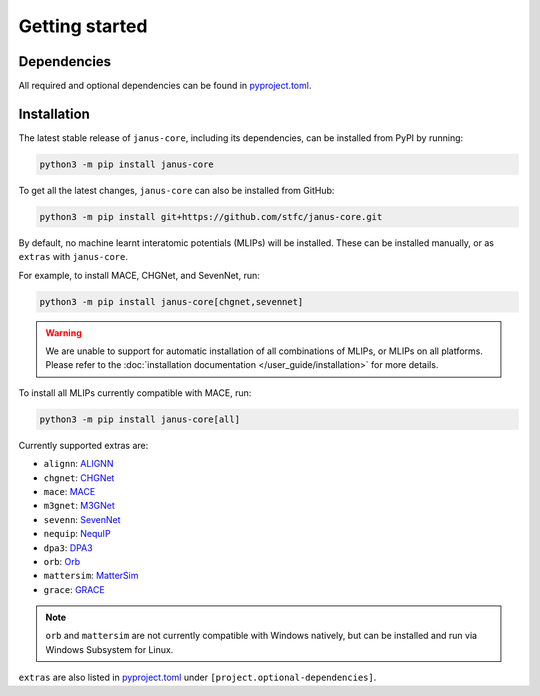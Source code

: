 ===============
Getting started
===============

Dependencies
------------

All required and optional dependencies can be found in `pyproject.toml <https://github.com/stfc/janus-core/blob/main/pyproject.toml>`_.


Installation
------------

The latest stable release of ``janus-core``, including its dependencies, can be installed from PyPI by running:

.. code-block:: bash

    python3 -m pip install janus-core


To get all the latest changes, ``janus-core`` can also be installed from GitHub:

.. code-block:: bash

    python3 -m pip install git+https://github.com/stfc/janus-core.git


By default, no machine learnt interatomic potentials (MLIPs) will be installed. These can be installed manually, or as ``extras`` with ``janus-core``.

For example, to install MACE, CHGNet, and SevenNet, run:

.. code-block:: python

    python3 -m pip install janus-core[chgnet,sevennet]


.. warning::

    We are unable to support for automatic installation of all combinations of MLIPs, or MLIPs on all platforms.
    Please refer to the :doc:`installation documentation </user_guide/installation>` for more details.


To install all MLIPs currently compatible with MACE, run:

.. code-block:: python

    python3 -m pip install janus-core[all]


Currently supported extras are:

- ``alignn``: `ALIGNN <https://github.com/usnistgov/alignn>`_
- ``chgnet``: `CHGNet <https://github.com/CederGroupHub/chgnet/>`_
- ``mace``: `MACE <https://github.com/ACEsuit/mace>`_
- ``m3gnet``: `M3GNet <https://github.com/materialsvirtuallab/matgl/>`_
- ``sevenn``: `SevenNet <https://github.com/MDIL-SNU/SevenNet/>`_
- ``nequip``: `NequIP <https://github.com/mir-group/nequip>`_
- ``dpa3``: `DPA3 <https://github.com/deepmodeling/deepmd-kit/tree/dpa3-alpha>`_
- ``orb``: `Orb <https://github.com/orbital-materials/orb-models>`_
- ``mattersim``: `MatterSim <https://github.com/microsoft/mattersim>`_
- ``grace``: `GRACE <https://github.com/ICAMS/grace-tensorpotential>`_

.. note::

    ``orb`` and ``mattersim`` are not currently compatible with Windows natively,
    but can be installed and run via Windows Subsystem for Linux.


``extras`` are also listed in `pyproject.toml <https://github.com/stfc/janus-core/blob/main/pyproject.toml>`_ under ``[project.optional-dependencies]``.
